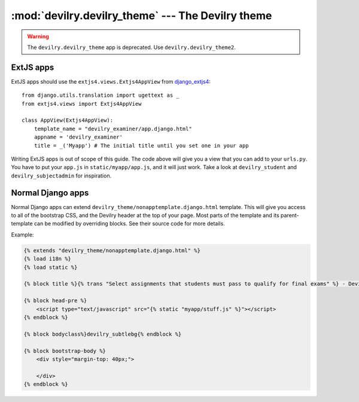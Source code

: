##################################################
:mod:`devilry.devilry_theme` --- The Devilry theme
##################################################

.. warning::

    The ``devilry.devilry_theme`` app is deprecated. Use ``devilry.devilry_theme2``.


**********
ExtJS apps
**********

ExtJS apps should use the ``extjs4.views.Extjs4AppView`` from `django_extjs4
<https://github.com/espenak/django_extjs4>`_::

    from django.utils.translation import ugettext as _
    from extjs4.views import Extjs4AppView

    class AppView(Extjs4AppView):
        template_name = "devilry_examiner/app.django.html"
        appname = 'devilry_examiner'
        title = _('Myapp') # The initial title until you set one in your app




Writing ExtJS apps is out of scope of this guide. The code above will give you
a view that you can add to your ``urls.py``. You have to put your ``app.js`` in
``static/myapp/app.js``, and it will just work. Take a look at
``devilry_student`` and ``devilry_subjectadmin`` for inspiration.
        


******************
Normal Django apps
******************

Normal Django apps can extend ``devilry_theme/nonapptemplate.django.html``
template. This will give you access to all of the bootstrap CSS, and the
Devilry header at the top of your page. Most parts of the template and its
parent-template can be modified by overriding blocks. See their source code for
more details.


Example:

.. code-block:: django

    {% extends "devilry_theme/nonapptemplate.django.html" %}
    {% load i18n %}
    {% load static %}

    {% block title %}{% trans "Select assignments that students must pass to qualify for final exams" %} - Devilry{% endblock %}

    {% block head-pre %}
        <script type="text/javascript" src="{% static "myapp/stuff.js" %}"></script>
    {% endblock %}

    {% block bodyclass%}devilry_subtlebg{% endblock %}

    {% block bootstrap-body %}
        <div style="margin-top: 40px;">
            
        </div>
    {% endblock %}
